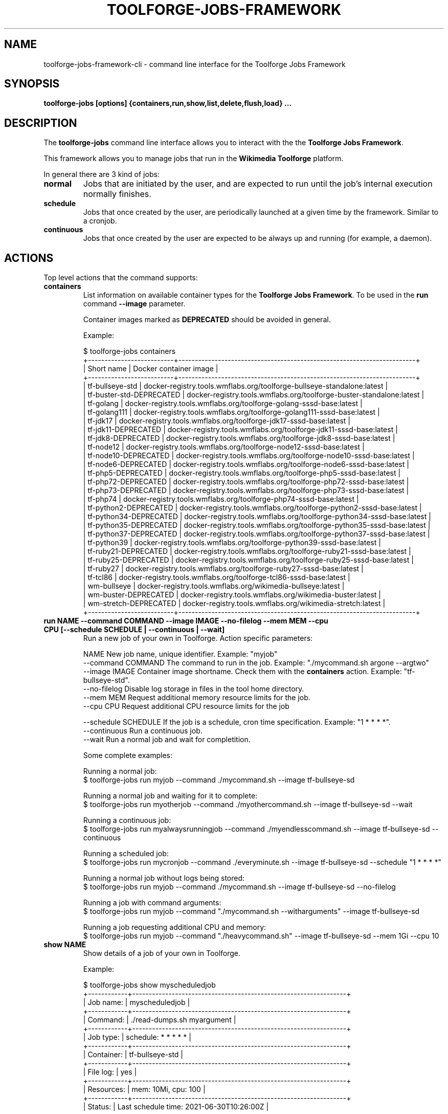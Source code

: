 .\" (C) Copyright 2021 Arturo Borrero Gonzalez <aborrero@wikimedia.org>
.\"
.TH TOOLFORGE-JOBS-FRAMEWORK 1 "September 6 2021"
.\" Please adjust this date whenever revising the manpage.
.\"
.SH NAME
toolforge-jobs-framework-cli \- command line interface for the Toolforge Jobs Framework
.SH SYNOPSIS
.B toolforge-jobs [options] {containers,run,show,list,delete,flush,load} ...
.SH DESCRIPTION
The \fBtoolforge-jobs\fP command line interface allows you to interact with the the \fBToolforge
Jobs Framework\fP.

This framework allows you to manage jobs that run in the \fBWikimedia Toolforge\fP platform.

In general there are 3 kind of jobs:
.TP
.B normal
Jobs that are initiated by the user, and are expected to run until the job's internal execution
normally finishes.
.TP
.B schedule
Jobs that once created by the user, are periodically launched at a given time by the framework.
Similar to a cronjob.
.TP
.B continuous
Jobs that once created by the user are expected to be always up and running (for example, a daemon).

.SH ACTIONS
Top level actions that the command supports:

.TP
.B containers
List information on available container types for the \fBToolforge Jobs Framework\fP. To be used in
the \fBrun\fP command \fB--image\fP parameter.

Container images marked as \fBDEPRECATED\fP should be avoided in general.

Example:

.nf
$ toolforge-jobs containers
+--------------------------+------------------------------------------------------------------------+
|        Short name        |                         Docker container image                         |
+--------------------------+------------------------------------------------------------------------+
|     tf-bullseye-std      | docker-registry.tools.wmflabs.org/toolforge-bullseye-standalone:latest |
| tf-buster-std-DEPRECATED |  docker-registry.tools.wmflabs.org/toolforge-buster-standalone:latest  |
|        tf-golang         |  docker-registry.tools.wmflabs.org/toolforge-golang-sssd-base:latest   |
|       tf-golang111       | docker-registry.tools.wmflabs.org/toolforge-golang111-sssd-base:latest |
|         tf-jdk17         |   docker-registry.tools.wmflabs.org/toolforge-jdk17-sssd-base:latest   |
|   tf-jdk11-DEPRECATED    |   docker-registry.tools.wmflabs.org/toolforge-jdk11-sssd-base:latest   |
|    tf-jdk8-DEPRECATED    |   docker-registry.tools.wmflabs.org/toolforge-jdk8-sssd-base:latest    |
|        tf-node12         |  docker-registry.tools.wmflabs.org/toolforge-node12-sssd-base:latest   |
|   tf-node10-DEPRECATED   |  docker-registry.tools.wmflabs.org/toolforge-node10-sssd-base:latest   |
|   tf-node6-DEPRECATED    |   docker-registry.tools.wmflabs.org/toolforge-node6-sssd-base:latest   |
|    tf-php5-DEPRECATED    |   docker-registry.tools.wmflabs.org/toolforge-php5-sssd-base:latest    |
|   tf-php72-DEPRECATED    |   docker-registry.tools.wmflabs.org/toolforge-php72-sssd-base:latest   |
|   tf-php73-DEPRECATED    |   docker-registry.tools.wmflabs.org/toolforge-php73-sssd-base:latest   |
|         tf-php74         |   docker-registry.tools.wmflabs.org/toolforge-php74-sssd-base:latest   |
|  tf-python2-DEPRECATED   |  docker-registry.tools.wmflabs.org/toolforge-python2-sssd-base:latest  |
|  tf-python34-DEPRECATED  | docker-registry.tools.wmflabs.org/toolforge-python34-sssd-base:latest  |
|  tf-python35-DEPRECATED  | docker-registry.tools.wmflabs.org/toolforge-python35-sssd-base:latest  |
|  tf-python37-DEPRECATED  | docker-registry.tools.wmflabs.org/toolforge-python37-sssd-base:latest  |
|       tf-python39        | docker-registry.tools.wmflabs.org/toolforge-python39-sssd-base:latest  |
|   tf-ruby21-DEPRECATED   |  docker-registry.tools.wmflabs.org/toolforge-ruby21-sssd-base:latest   |
|   tf-ruby25-DEPRECATED   |  docker-registry.tools.wmflabs.org/toolforge-ruby25-sssd-base:latest   |
|        tf-ruby27         |  docker-registry.tools.wmflabs.org/toolforge-ruby27-sssd-base:latest   |
|         tf-tcl86         |   docker-registry.tools.wmflabs.org/toolforge-tcl86-sssd-base:latest   |
|       wm-bullseye        |      docker-registry.tools.wmflabs.org/wikimedia-bullseye:latest       |
|   wm-buster-DEPRECATED   |       docker-registry.tools.wmflabs.org/wikimedia-buster:latest        |
|  wm-stretch-DEPRECATED   |       docker-registry.tools.wmflabs.org/wikimedia-stretch:latest       |
+--------------------------+------------------------------------------------------------------------+
.fi

.TP
.B run NAME --command COMMAND --image IMAGE --no-filelog --mem MEM --cpu CPU [--schedule SCHEDULE | --continuous | --wait]
Run a new job of your own in Toolforge. Action specific parameters:

.nf
NAME                    New job name, unique identifier. Example: "myjob"
--command COMMAND       The command to run in the job. Example: "./mycommand.sh argone --argtwo"
--image IMAGE           Container image shortname. Check them with the \fBcontainers\fP action. Example: "tf-bullseye-std".
--no-filelog            Disable log storage in files in the tool home directory.
--mem MEM               Request additional memory resource limits for the job.
--cpu CPU               Request additional CPU resource limits for the job

--schedule SCHEDULE     If the job is a schedule, cron time specification. Example: "1 * * * *".
--continuous            Run a continuous job.
--wait                  Run a normal job and wait for completition.
.fi

Some complete examples:

.nf
Running a normal job:
$ toolforge-jobs run myjob --command ./mycommand.sh --image tf-bullseye-sd

Running a normal job and waiting for it to complete:
$ toolforge-jobs run myotherjob --command ./myothercommand.sh --image tf-bullseye-sd --wait

Running a continuous job:
$ toolforge-jobs run myalwaysrunningjob --command ./myendlesscommand.sh --image tf-bullseye-sd --continuous

Running a scheduled job:
$ toolforge-jobs run mycronjob --command ./everyminute.sh --image tf-bullseye-sd --schedule "1 * * * *"

Running a normal job without logs being stored:
$ toolforge-jobs run myjob --command ./mycommand.sh --image tf-bullseye-sd --no-filelog

Running a job with command arguments:
$ toolforge-jobs run myjob --command "./mycommand.sh --witharguments" --image tf-bullseye-sd

Running a job requesting additional CPU and memory:
$ toolforge-jobs run myjob --command "./heavycommand.sh" --image tf-bullseye-sd --mem 1Gi --cpu 10
.fi

.TP
.B show NAME
Show details of a job of your own in Toolforge.

Example:

.nf
$ toolforge-jobs show myscheduledjob
+------------+-----------------------------------------------------------------+
| Job name:  | myscheduledjob                                                  |
+------------+-----------------------------------------------------------------+
| Command:   | ./read-dumps.sh myargument                                      |
+------------+-----------------------------------------------------------------+
| Job type:  | schedule: * * * * *                                             |
+------------+-----------------------------------------------------------------+
| Container: | tf-bullseye-std                                                 |
+------------+-----------------------------------------------------------------+
| File log:  | yes                                                             |
+------------+-----------------------------------------------------------------+
| Resources: | mem: 10Mi, cpu: 100                                             |
+------------+-----------------------------------------------------------------+
| Status:    | Last schedule time: 2021-06-30T10:26:00Z                        |
+------------+-----------------------------------------------------------------+
| Hints:     | Last run at 2021-06-30T10:26:08Z. Pod in 'Pending' phase. State |
|            | 'waiting' for reason 'ContainerCreating'.                       |
+------------+-----------------------------------------------------------------+
.fi

.TP
.B list
List all running jobs of your own in Toolforge.

Example:

.nf
$ toolforge-jobs list
Job name:       Command:                 Job type:            Container:       File log:  Resources:   Status:
--------------  -----------------------  -------------------  -------------    ---------  ----------   ---------------------------
myscheduledjob  ./read-dumps.sh          schedule: * * * * *  tf-bullseye-std  yes        default      Last schedule time: 2021-06-30T10:26:00Z
alwaysrunning   ./myendlesscommand.sh    continuous           tf-bullseye-std  no         default      Running
myjob           ./mycommand.sh --debug   normal               tf-bullseye-std  yes        default      Completed
.fi

.TP
.B delete NAME
Delete a running job of your own in Toolforge.
.TP
.B flush
Delete all running jobs of your own in Toolforge.
.TP
.B load FILE
Flush all jobs (similar to \fBflush\fP action) and read a YAML file with job specifications to be
loaded and run all at once.

Loading new jobs will stop if failures are found.

The file format mirrors arguments to the \fBrun\fP action.

Example YAML file:

.nf
---
# a cronjob
- name: everyminute
  command: ./myothercommand.py -v
  image: tf-bullseye-std
  no-filelog: true
  schedule: "* * * * *"
# a continuous job
- image: tf-bullseye-std
  name: endlessjob
  command: ./dumps-daemon.py --endless
  continuous: true
# wait for this normal job before loading the next
- name: myjob
  image: tf-bullseye-std
  command: ./mycommand.sh --argument1
  wait: true
# another normal job after the previous one finished running
- name: anotherjob
  image: tf-bullseye-std
  command: ./mycommand.sh --argument1
.fi


.SH OPTIONS
Normal users wont need any of these options, which are mostly for Toolforge administrators, and
only documented here for completeness.
.TP
.B \-h, \-\-help
Show summary of options.
.TP
.B \-\-debug
Activate debug mode.
.TP
.B \-\-cfg PATH
Specify path to a YAML configuration file for the Toolforge Jobs Framework command line interface.
If not specified, the default is \fB/etc/toolforge-jobs-framework-cli.cfg\fP.

This configuration allows to modify the framework environment and some behavior aspects.

Example YAML configuration file:

.nf
---
api_url: https://jobs.svc.tools.eqiad1.wikimedia.cloud:30001/api/v1
kubeconfig: ~/.kube/config
customhdr: { 'hdr': 'true' }
customaddr: 127.0.0.1
customfqdn: jobs.svc.toolsbeta.eqiad1.wikimedia.cloud
.fi


.SH SEE ALSO
.BR https://wikitech.wikimedia.org/wiki/Portal:Toolforge ,
.BR https://jobs.toolforge.org/

.SH AUTHOR
\fBWikimedia Toolforge\fP is a service provided by the \fBWikimedia Foundation Cloud Services\fP team.

The \fBToolforge Job Framework\fP was initially designed and written by
\fBArturo Borrero Gonzalez\fP.
